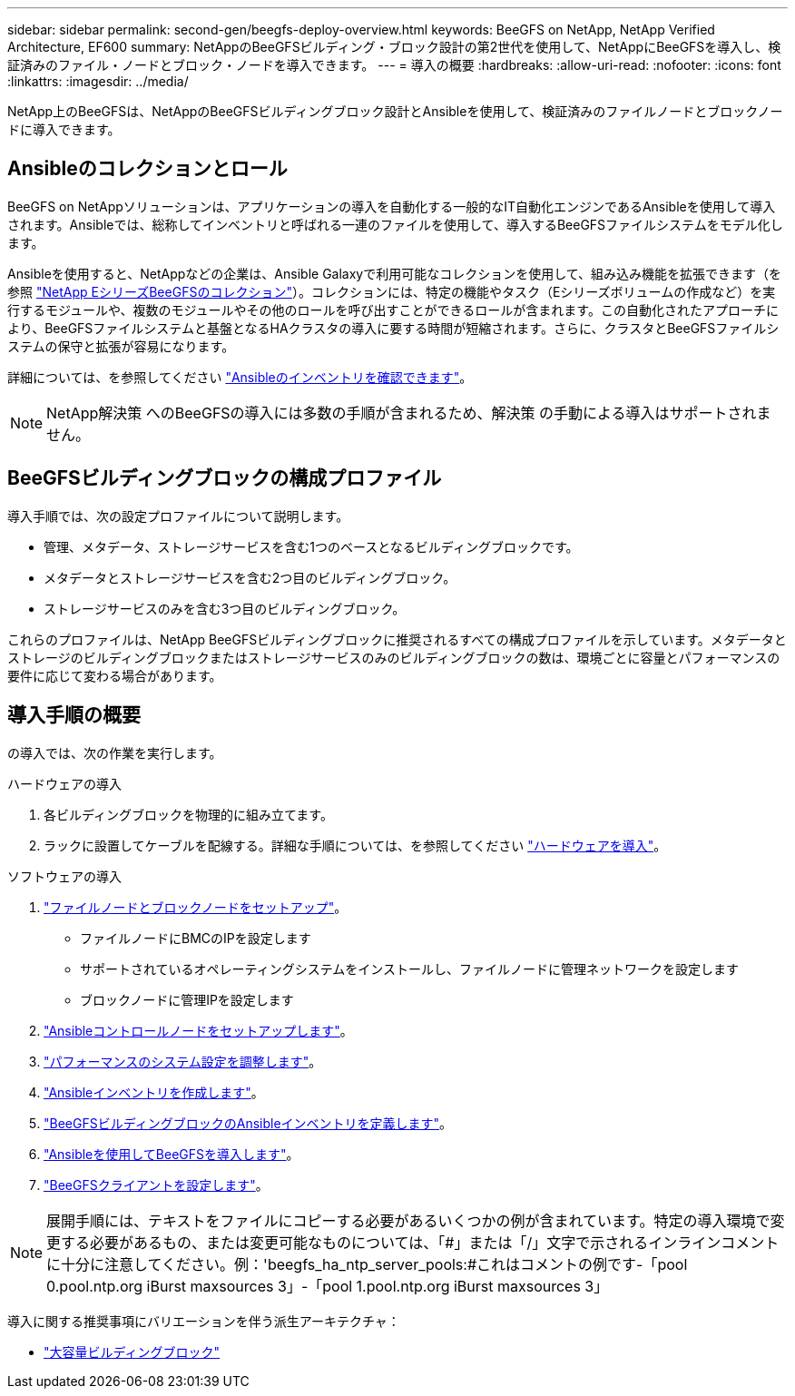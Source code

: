---
sidebar: sidebar 
permalink: second-gen/beegfs-deploy-overview.html 
keywords: BeeGFS on NetApp, NetApp Verified Architecture, EF600 
summary: NetAppのBeeGFSビルディング・ブロック設計の第2世代を使用して、NetAppにBeeGFSを導入し、検証済みのファイル・ノードとブロック・ノードを導入できます。 
---
= 導入の概要
:hardbreaks:
:allow-uri-read: 
:nofooter: 
:icons: font
:linkattrs: 
:imagesdir: ../media/


[role="lead"]
NetApp上のBeeGFSは、NetAppのBeeGFSビルディングブロック設計とAnsibleを使用して、検証済みのファイルノードとブロックノードに導入できます。



== Ansibleのコレクションとロール

BeeGFS on NetAppソリューションは、アプリケーションの導入を自動化する一般的なIT自動化エンジンであるAnsibleを使用して導入されます。Ansibleでは、総称してインベントリと呼ばれる一連のファイルを使用して、導入するBeeGFSファイルシステムをモデル化します。

Ansibleを使用すると、NetAppなどの企業は、Ansible Galaxyで利用可能なコレクションを使用して、組み込み機能を拡張できます（を参照 https://galaxy.ansible.com/netapp_eseries/santricity["NetApp EシリーズBeeGFSのコレクション"^]）。コレクションには、特定の機能やタスク（Eシリーズボリュームの作成など）を実行するモジュールや、複数のモジュールやその他のロールを呼び出すことができるロールが含まれます。この自動化されたアプローチにより、BeeGFSファイルシステムと基盤となるHAクラスタの導入に要する時間が短縮されます。さらに、クラスタとBeeGFSファイルシステムの保守と拡張が容易になります。

詳細については、を参照してください link:beegfs-deploy-learn-ansible.html["Ansibleのインベントリを確認できます"]。


NOTE: NetApp解決策 へのBeeGFSの導入には多数の手順が含まれるため、解決策 の手動による導入はサポートされません。



== BeeGFSビルディングブロックの構成プロファイル

導入手順では、次の設定プロファイルについて説明します。

* 管理、メタデータ、ストレージサービスを含む1つのベースとなるビルディングブロックです。
* メタデータとストレージサービスを含む2つ目のビルディングブロック。
* ストレージサービスのみを含む3つ目のビルディングブロック。


これらのプロファイルは、NetApp BeeGFSビルディングブロックに推奨されるすべての構成プロファイルを示しています。メタデータとストレージのビルディングブロックまたはストレージサービスのみのビルディングブロックの数は、環境ごとに容量とパフォーマンスの要件に応じて変わる場合があります。



== 導入手順の概要

の導入では、次の作業を実行します。

.ハードウェアの導入
. 各ビルディングブロックを物理的に組み立てます。
. ラックに設置してケーブルを配線する。詳細な手順については、を参照してください link:beegfs-deploy-hardware.html["ハードウェアを導入"]。


.ソフトウェアの導入
. link:beegfs-deploy-setup-nodes.html["ファイルノードとブロックノードをセットアップ"]。
+
** ファイルノードにBMCのIPを設定します
** サポートされているオペレーティングシステムをインストールし、ファイルノードに管理ネットワークを設定します
** ブロックノードに管理IPを設定します


. link:beegfs-deploy-setting-up-an-ansible-control-node.html["Ansibleコントロールノードをセットアップします"]。
. link:beegfs-deploy-file-node-tuning.html["パフォーマンスのシステム設定を調整します"]。
. link:beegfs-deploy-create-inventory.html["Ansibleインベントリを作成します"]。
. link:beegfs-deploy-define-inventory.html["BeeGFSビルディングブロックのAnsibleインベントリを定義します"]。
. link:beegfs-deploy-playbook.html["Ansibleを使用してBeeGFSを導入します"]。
. link:beegfs-deploy-configure-clients.html["BeeGFSクライアントを設定します"]。



NOTE: 展開手順には、テキストをファイルにコピーする必要があるいくつかの例が含まれています。特定の導入環境で変更する必要があるもの、または変更可能なものについては、「#」または「/」文字で示されるインラインコメントに十分に注意してください。例：'beegfs_ha_ntp_server_pools:#これはコメントの例です-「pool 0.pool.ntp.org iBurst maxsources 3」-「pool 1.pool.ntp.org iBurst maxsources 3」

導入に関する推奨事項にバリエーションを伴う派生アーキテクチャ：

* link:beegfs-design-high-capacity-building-block.html["大容量ビルディングブロック"]

